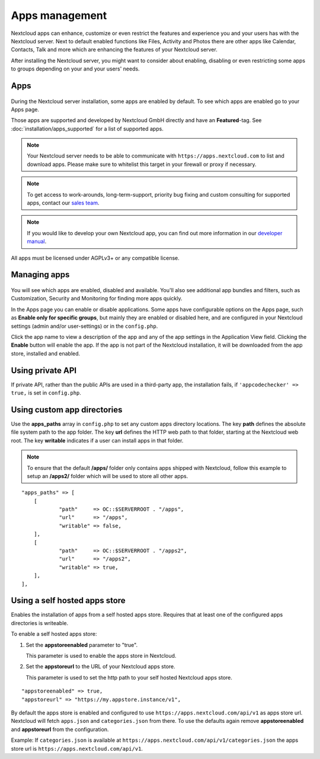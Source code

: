 ===============
Apps management
===============

Nextcloud apps can enhance, customize or even restrict the features and experience
you and your users has with the Nextcloud server. Next to default enabled functions
like Files, Activity and Photos there are other apps like Calendar, Contacts,
Talk and more which are enhancing the features of your Nextcloud server.

After installing the Nextcloud server, you might want to consider about enabling,
disabling or even restricting some apps to groups depending on your and your users'
needs.

Apps
----

.. figure:: images/apps_overview.png
   :alt: Apps page for enabling and disabling apps.

During the Nextcloud server installation, some apps are enabled by default.
To see which apps are enabled go to your Apps page.

Those apps are supported and developed by Nextcloud GmbH directly and
have an **Featured**-tag. See :doc:`installation/apps_supported` for a list of supported apps.

.. note:: Your Nextcloud server needs to be able to communicate with 
          ``https://apps.nextcloud.com`` to list and download apps. Please make sure to whitelist this target in your firewall or proxy if necessary.

.. note:: To get access to work-arounds, long-term-support, priority bug fixing
          and custom consulting for supported apps, contact our `sales team <https://nextcloud.com/enterprise/>`_.

.. note:: If you would like to develop your own Nextcloud app, you can find out
          more information in our `developer manual <https://docs.nextcloud.com/server/latest/go.php?to=developer-manual>`_.
.. TODO ON RELEASE: Update version number above on release

All apps must be licensed under AGPLv3+ or any compatible license.

Managing apps
-------------

.. figure:: images/apps_store.png
   :alt: App store page for installing, enabling and disabling apps.

You will see which apps are enabled, disabled and available. You'll also
see additional app bundles and filters, such as Customization, Security and
Monitoring for finding more apps quickly.

In the Apps page you can enable or disable applications. Some apps have
configurable options on the Apps page, such as **Enable only for specific
groups**, but mainly they are enabled or disabled here, and are configured in
your Nextcloud settings (admin and/or user-settings) or in the ``config.php``.

Click the app name to view a description of the app and any of the app settings
in the Application View field. Clicking the **Enable** button will enable the app.
If the app is not part of the Nextcloud installation, it will be downloaded from
the app store, installed and enabled.

Using private API
-----------------

If private API, rather than the public APIs are used in a third-party app, the
installation fails, if ``'appcodechecker' => true,`` is set in ``config.php``.

Using custom app directories
----------------------------

Use the **apps_paths** array in ``config.php`` to set any custom apps directory
locations. The key **path** defines the absolute file system path to the app
folder. The key **url** defines the HTTP web path to that folder, starting at
the Nextcloud web root. The key **writable** indicates if a user can install apps
in that folder.

.. note:: To ensure that the default **/apps/** folder only contains apps
   shipped with Nextcloud, follow this example to setup an **/apps2/** folder
   which will be used to store all other apps.

::

    "apps_paths" => [
        [
                "path"     => OC::$SERVERROOT . "/apps",
                "url"      => "/apps",
                "writable" => false,
        ],
        [
                "path"     => OC::$SERVERROOT . "/apps2",
                "url"      => "/apps2",
                "writable" => true,
        ],
    ],

Using a self hosted apps store
------------------------------

Enables the installation of apps from a self hosted apps store. Requires that at least one of the configured apps directories is writeable.

To enable a self hosted apps store:

1. Set the **appstoreenabled** parameter to "true".

   This parameter is used to enable the apps store in Nextcloud.

2. Set the **appstoreurl** to the URL of your Nextcloud apps store.

   This parameter is used to set the http path to your self hosted Nextcloud apps store.

::

    "appstoreenabled" => true,
    "appstoreurl" => "https://my.appstore.instance/v1",


By default the apps store is enabled and configured to use ``https://apps.nextcloud.com/api/v1`` as apps store url. Nextcloud will fetch ``apps.json`` and ``categories.json`` from there. To use the defaults again remove **appstoreenabled** and **appstoreurl** from the configuration. 

Example: If ``categories.json`` is available at ``https://apps.nextcloud.com/api/v1/categories.json`` the apps store url is ``https://apps.nextcloud.com/api/v1``.